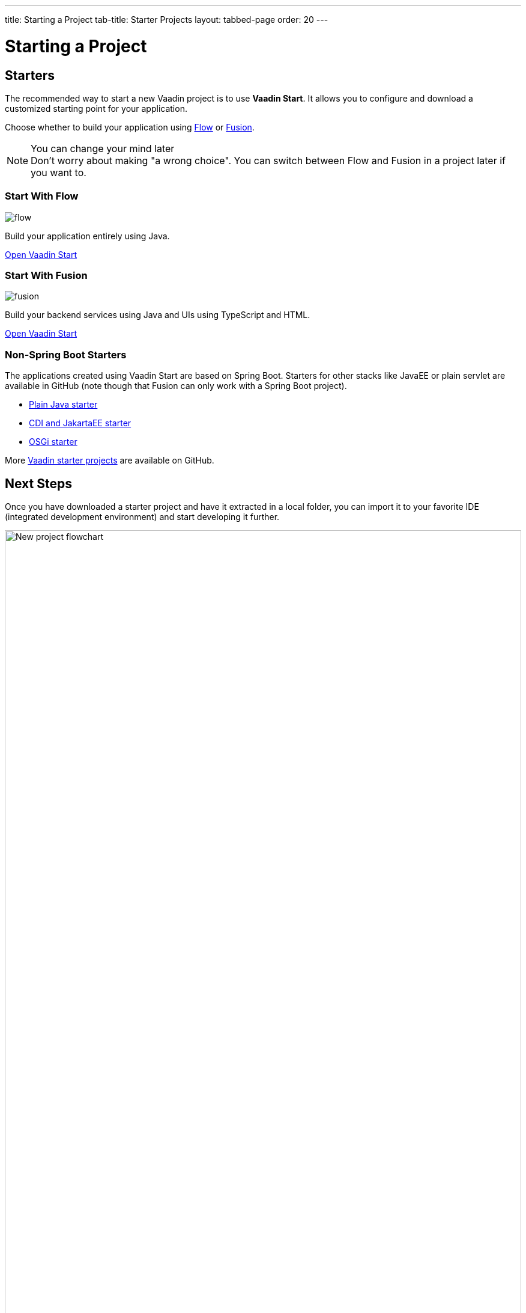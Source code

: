 ---
title: Starting a Project
tab-title: Starter Projects
layout: tabbed-page
order: 20
---

= Starting a Project
:wizard-name: Vaadin Start
:toclevels: 2

[.cards.quiet.large.hide-title]
== Starters

[.breakout]
--
The recommended way to start a new Vaadin project is to use *{wizard-name}*.
It allows you to configure and download a customized starting point for your application.

Choose whether to build your application using <<{articles}/flow/overview#,Flow>> or <<{articles}/fusion/overview#,Fusion>>.

.You can change your mind later
[NOTE]
Don't worry about making "a wrong choice".
You can switch between Flow and Fusion in a project later if you want to.

--

[.card.large]
=== Start With Flow
image::../../_images/flow.svg[opts=inline, role=icon]
Build your application entirely using Java.

https://start.vaadin.com?preset=latest[Open {wizard-name}, role="button"]

[.card.large]
=== Start With Fusion
image::../../_images/fusion.svg[opts=inline, role=icon]
Build your backend services using Java and UIs using TypeScript and HTML.

https://start.vaadin.com?preset=fusion[Open {wizard-name}, role="button"]

[.breakout]
=== Non-Spring Boot Starters
The applications created using {wizard-name} are based on Spring Boot.
Starters for other stacks like JavaEE or plain servlet are available in GitHub (note though that Fusion can only work with a Spring Boot project).

* https://github.com/vaadin/skeleton-starter-flow[Plain Java starter]
* https://github.com/vaadin/skeleton-starter-flow-cdi[CDI and JakartaEE starter]
* https://github.com/vaadin/base-starter-flow-osgi[OSGi starter]

More https://github.com/search?q=org%3Avaadin+starter&type=repositories[Vaadin starter projects] are available on GitHub.


== Next Steps

Once you have downloaded a starter project and have it extracted in a local folder, you can import it to your favorite IDE (integrated development environment) and start developing it further.

.Ways to create and run a new project
[.subtle]
image::images/newproject-flowchart.svg[New project flowchart, width=100%]

If you create a project outside an IDE, you need to import it in the IDE.
During development, you can run the project with a Maven target, depending on the technology stack you are using.

After you have the project in your IDE, you can go ahead and run or debug it.
